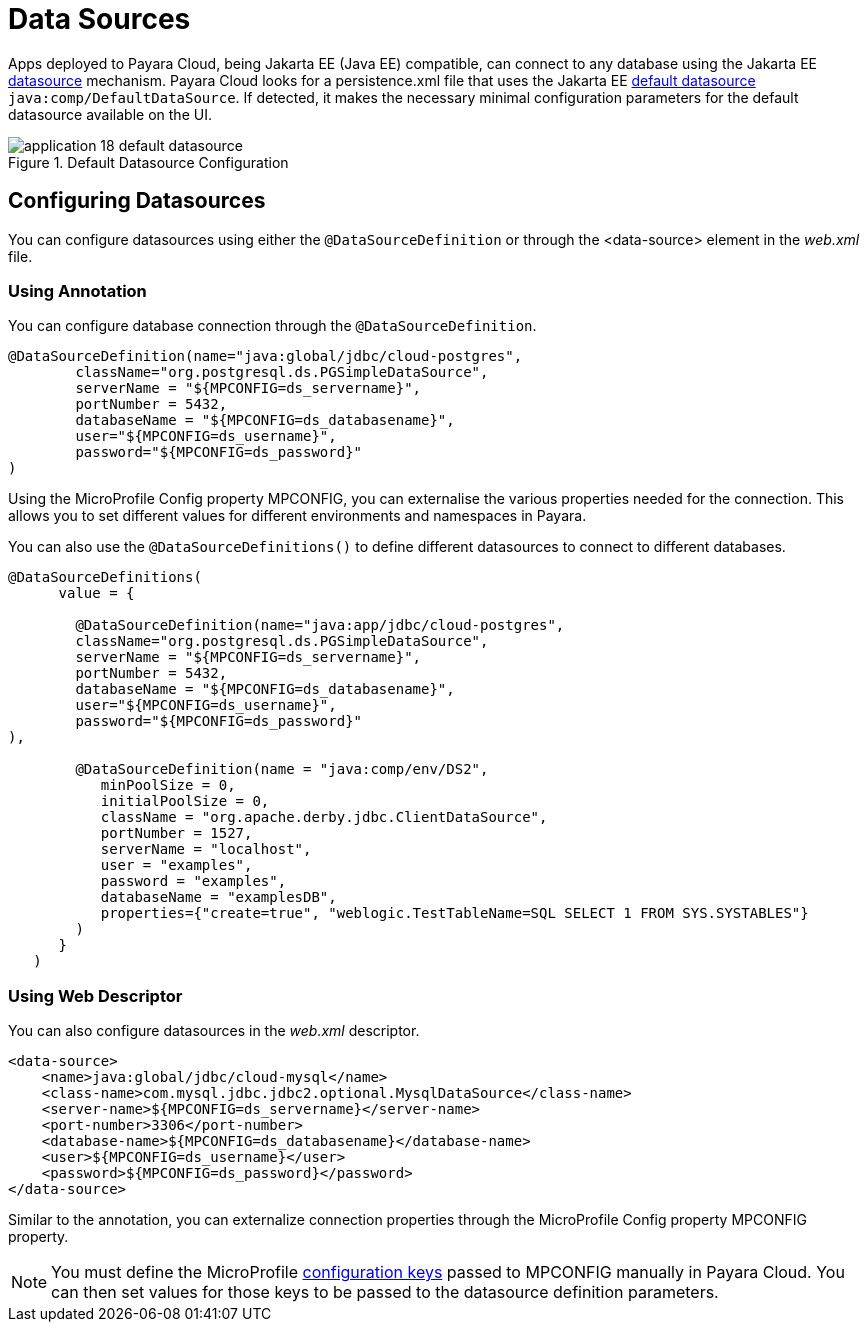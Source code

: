 = Data Sources

Apps deployed to Payara Cloud, being Jakarta EE (Java EE) compatible, can connect to any database using the Jakarta EE https://docs.oracle.com/middleware/12211/wls/JDBCP/ds_annotation.htm#JDBCP1043[datasource]  mechanism.
Payara Cloud  looks for a persistence.xml file that uses the Jakarta EE https://nofluffjuststuff.com/blog/arun_gupta/2014/07/defaults_in_java_ee_7_tech_tip_37_#:~:text=nobeans%2Dxml.-,Default%20data%20source,-%3A%20A%C2%A0Java%20EE[default datasource] `java:comp/DefaultDataSource`.
If detected, it makes the necessary minimal configuration parameters for the default datasource available on the UI.

.Default Datasource Configuration
image::manage/application/application-18-default-datasource.png[]

== Configuring Datasources

You can configure datasources using either the `@DataSourceDefinition`  or through the <data-source> element in the _web.xml_ file.

=== Using Annotation

You can configure database connection through the `@DataSourceDefinition`.

[source,java]
----
@DataSourceDefinition(name="java:global/jdbc/cloud-postgres",
        className="org.postgresql.ds.PGSimpleDataSource",
        serverName = "${MPCONFIG=ds_servername}",
        portNumber = 5432,
        databaseName = "${MPCONFIG=ds_databasename}",
        user="${MPCONFIG=ds_username}",
        password="${MPCONFIG=ds_password}"
)
----

Using the MicroProfile Config property MPCONFIG, you can externalise the various properties needed for the connection.
This allows you to set different values for different environments and namespaces in Payara.

You can also use the `@DataSourceDefinitions()` to define different datasources to connect to different databases.

[source,java]
----

@DataSourceDefinitions(
      value = {

        @DataSourceDefinition(name="java:app/jdbc/cloud-postgres",
        className="org.postgresql.ds.PGSimpleDataSource",
        serverName = "${MPCONFIG=ds_servername}",
        portNumber = 5432,
        databaseName = "${MPCONFIG=ds_databasename}",
        user="${MPCONFIG=ds_username}",
        password="${MPCONFIG=ds_password}"
),

        @DataSourceDefinition(name = "java:comp/env/DS2",
           minPoolSize = 0,
           initialPoolSize = 0,
           className = "org.apache.derby.jdbc.ClientDataSource",
           portNumber = 1527,
           serverName = "localhost",
           user = "examples",
           password = "examples",
           databaseName = "examplesDB",
           properties={"create=true", "weblogic.TestTableName=SQL SELECT 1 FROM SYS.SYSTABLES"}
        )
      }
   )
----

=== Using Web Descriptor
You can also configure datasources in the _web.xml_ descriptor.

[source,xml]
----
<data-source>
    <name>java:global/jdbc/cloud-mysql</name>
    <class-name>com.mysql.jdbc.jdbc2.optional.MysqlDataSource</class-name>
    <server-name>${MPCONFIG=ds_servername}</server-name>
    <port-number>3306</port-number>
    <database-name>${MPCONFIG=ds_databasename}</database-name>
    <user>${MPCONFIG=ds_username}</user>
    <password>${MPCONFIG=ds_password}</password>
</data-source>
----

Similar to the annotation, you can externalize connection properties through the MicroProfile Config property MPCONFIG property.

[NOTE]
You must define the MicroProfile xref:manage/app/configuration/microprofile-config.adoc#_adding_configuration_properties[configuration keys] passed to MPCONFIG manually in Payara Cloud. You can then set values for those keys to be passed to the datasource definition parameters.
